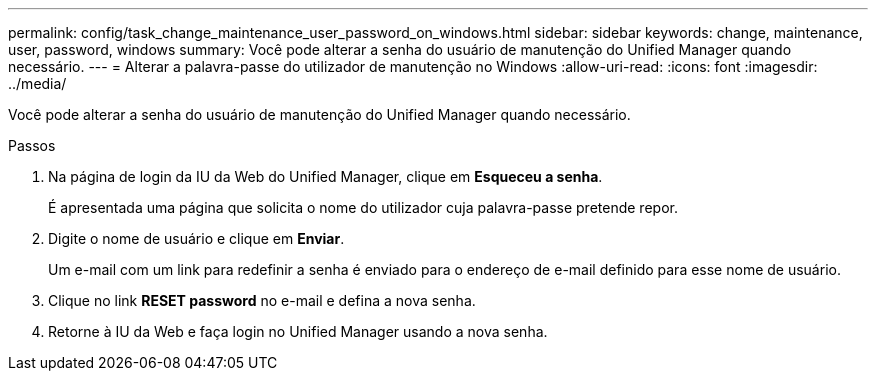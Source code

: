 ---
permalink: config/task_change_maintenance_user_password_on_windows.html 
sidebar: sidebar 
keywords: change, maintenance, user, password, windows 
summary: Você pode alterar a senha do usuário de manutenção do Unified Manager quando necessário. 
---
= Alterar a palavra-passe do utilizador de manutenção no Windows
:allow-uri-read: 
:icons: font
:imagesdir: ../media/


[role="lead"]
Você pode alterar a senha do usuário de manutenção do Unified Manager quando necessário.

.Passos
. Na página de login da IU da Web do Unified Manager, clique em *Esqueceu a senha*.
+
É apresentada uma página que solicita o nome do utilizador cuja palavra-passe pretende repor.

. Digite o nome de usuário e clique em *Enviar*.
+
Um e-mail com um link para redefinir a senha é enviado para o endereço de e-mail definido para esse nome de usuário.

. Clique no link *RESET password* no e-mail e defina a nova senha.
. Retorne à IU da Web e faça login no Unified Manager usando a nova senha.

